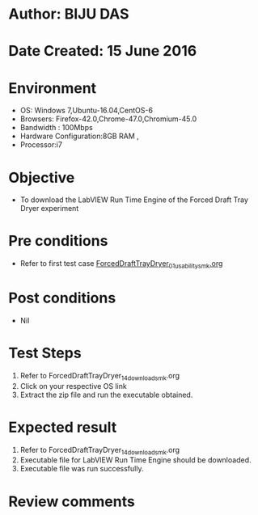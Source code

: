 * Author: BIJU DAS
* Date Created: 15 June 2016
* Environment
  - OS: Windows 7,Ubuntu-16.04,CentOS-6
  - Browsers: Firefox-42.0,Chrome-47.0,Chromium-45.0
  - Bandwidth : 100Mbps
  - Hardware Configuration:8GB RAM , 
  - Processor:i7

* Objective
  - To download the LabVIEW Run Time Engine of the Forced Draft Tray Dryer experiment

* Pre conditions
  - Refer to first test case [[https://github.com/Virtual-Labs/virtual-mass-transfer-lab-iitg/blob/master/test-cases/integration_test-cases/ForcedDraftTrayDryer/ForcedDraftTrayDryer_01_usability_smk.org][ForcedDraftTrayDryer_01_usability_smk.org]]

* Post conditions
   - Nil
* Test Steps
  1. Refer to ForcedDraftTrayDryer_14_download_smk.org
  2. Click on your respective OS link
  3. Extract the zip file and run the executable obtained.

* Expected result
  1. Refer to ForcedDraftTrayDryer_14_download_smk.org
  2. Executable file for LabVIEW Run Time Engine should be downloaded.
  3. Executable file was run successfully.
 
* Review comments
